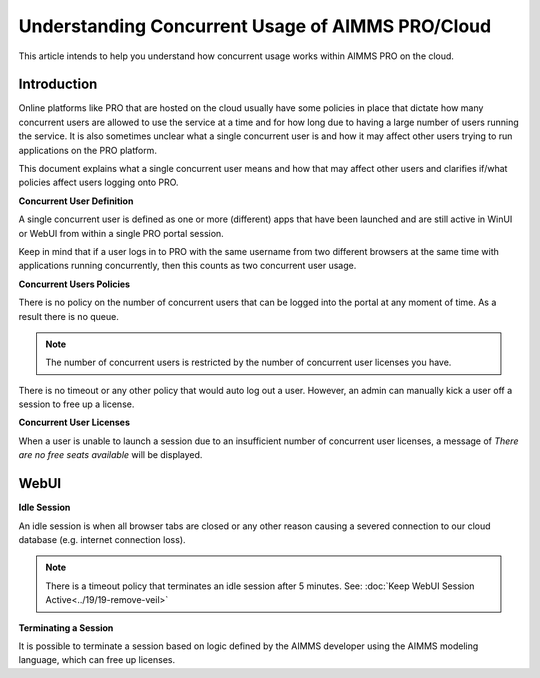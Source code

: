 Understanding Concurrent Usage of AIMMS PRO/Cloud
==================================================

.. meta::
   :description: Understanding how concurrent users/usage works on AIMMS PRO/Cloud with WebUI
   :keywords: concurrent users, concurrent usage, AIMMS PRO, WebUI, Cloud 


This article intends to help you understand how concurrent usage works within AIMMS PRO on the cloud.

Introduction
--------------------

Online platforms like PRO that are hosted on the cloud usually have some policies in place that dictate how many concurrent users are allowed to use the service at a time and for how long due to having a large number of users running the service. It is also sometimes unclear what a single concurrent user is and how it may affect other users trying to run applications on the PRO platform. 

This document explains what a single concurrent user means and how that may affect other users and clarifies if/what policies affect users logging onto PRO. 

**Concurrent User Definition**

A single concurrent user is defined as one or more (different) apps that have been launched and are still active in WinUI or WebUI from within a single PRO portal session. 

Keep in mind that if a user logs in to PRO with the same username from two different browsers at the same time with applications running concurrently, then this counts as two concurrent user usage.

**Concurrent Users Policies**

There is no policy on the number of concurrent users that can be logged into the portal at any moment of time. As a result there is no queue. 

.. note:: The number of concurrent users is restricted by the number of concurrent user licenses you have.

There is no timeout or any other policy that would auto log out a user. However, an admin can manually kick a user off a session to free up a license.  

**Concurrent User Licenses**

When a user is unable to launch a session due to an insufficient number of concurrent user licenses, a message of *There are no free seats available* will be displayed. 

WebUI
--------------------

**Idle Session**

An idle session is when all browser tabs are closed or any other reason causing a severed connection to our cloud database (e.g. internet connection loss). 

.. note::

   There is a timeout policy that terminates an idle session after 5 minutes. 
   See: :doc:`Keep WebUI Session Active<../19/19-remove-veil>`

**Terminating a Session**

It is possible to terminate a session based on logic defined by the AIMMS developer using the AIMMS modeling language, which can free up licenses. 

